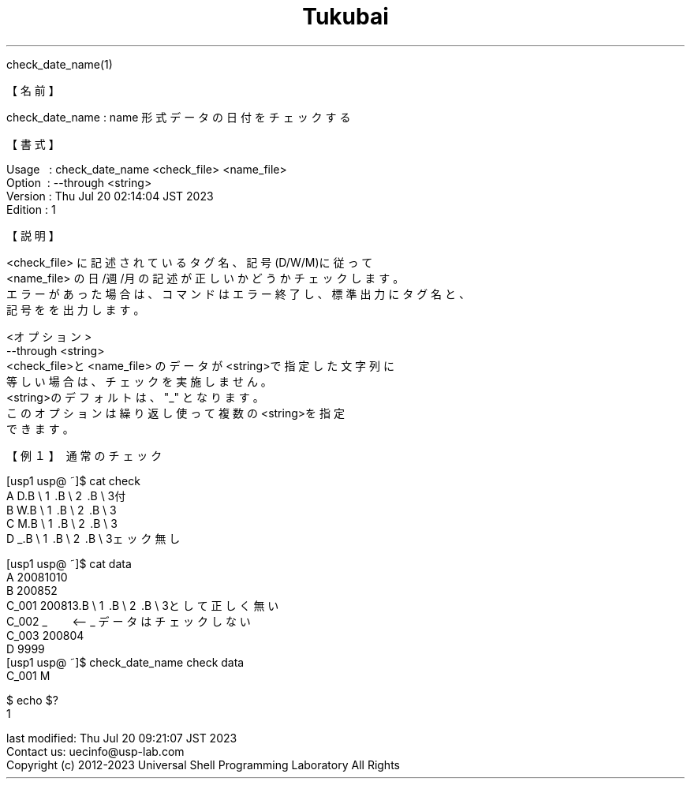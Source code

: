 .TH  Tukubai 1 "19 Oct 2021" "usp Tukubai" "Tukubai コマンド マニュアル"

.br
check_date_name(1)
.br

.br
【名前】
.br

.br
check_date_name\ :\ name\ 形式データの日付をチェックする
.br

.br
【書式】
.br

.br
Usage\ \ \ :\ check_date_name\ <check_file>\ <name_file>
.br
Option\ \ :\ --through\ <string>
.br
Version\ :\ Thu\ Jul\ 20\ 02:14:04\ JST\ 2023
.br
Edition\ :\ 1
.br

.br
【説明】
.br

.br
<check_file>\ に記述されているタグ名、記号(D/W/M)に従って
.br
<name_file>\ の日/週/月の記述が正しいかどうかチェックします。
.br
エラーがあった場合は、コマンドはエラー終了し、標準出力にタグ名と、
.br
記号をを出力します。
.br

.br
<オプション>
.br
--through\ <string>
.br
<check_file>と<name_file>\ のデータが<string>で指定した文字列に
.br
等しい場合は、チェックを実施しません。
.br
<string>のデフォルトは、"_"\ となります。
.br
このオプションは繰り返し使って複数の<string>を指定
.br
できます。
.br

.br
【例１】\ 通常のチェック
.br

.br
[usp1\ usp@\ ~]$\ cat\ check
.br
A\ D.B\ \e
1 .B\ \e
2 .B\ \e
3付
.br
B\ W.B\ \e
1 .B\ \e
2 .B\ \e
3
.br
C\ M.B\ \e
1 .B\ \e
2 .B\ \e
3
.br
D\ _.B\ \e
1 .B\ \e
2 .B\ \e
3ェック無し
.br

.br
[usp1\ usp@\ ~]$\ cat\ data
.br
A\ 20081010
.br
B\ 200852
.br
C_001\ 200813.B\ \e
1 .B\ \e
2 .B\ \e
3として正しく無い
.br
C_002\ _\ \ \ \ \ \ \ \ <--\ _\ データはチェックしない
.br
C_003\ 200804\ \ \ 
.br
D\ 9999
.br
[usp1\ usp@\ ~]$\ check_date_name\ check\ data
.br
C_001\ M
.br

  $ echo $?
  1 

.br
last\ modified:\ Thu\ Jul\ 20\ 09:21:07\ JST\ 2023
.br
Contact\ us:\ uecinfo@usp-lab.com
.br
Copyright\ (c)\ 2012-2023\ Universal\ Shell\ Programming\ Laboratory\ All\ Rights
.br
